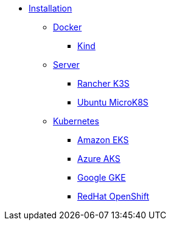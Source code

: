 * xref:index.adoc[Installation]
** xref:docker.adoc[Docker]
*** xref:kind[Kind]
** xref:server.adoc[Server]
*** xref:k3s.adoc[Rancher K3S]
*** xref:mk8s.adoc[Ubuntu MicroK8S]
** xref:kubernetes[Kubernetes]
*** xref:eks.adoc[Amazon EKS]
*** xref:aks.adoc[Azure AKS]
*** xref:gke.adoc[Google GKE]
*** xref:osh.adoc[RedHat OpenShift]
